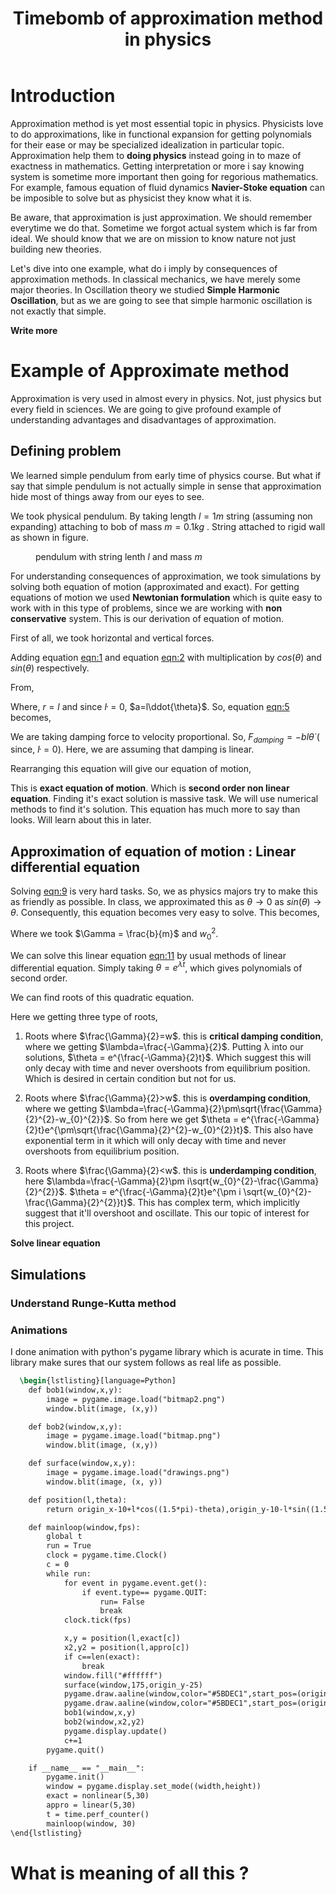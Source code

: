 #+title: Timebomb of approximation method in physics
#+LaTeX_HEADER: \usepackage{listings}
#+LaTeX_HEADER: \usepackage{xcolor}
#+LaTeX_HEADER: \lstset{language=Python,backgroundcolor=\color{black!5}, basicstyle=\footnotesize\ttfamily, columns=fullflexible, breaklines, frame= tb}
# #+LateX_HEADER: \newcommand\pythonstyle{\lstset{language=Python,basicstyle=\ttm,morekeywords={self,def, if, else, for, while, return},keywordstyle=\ttb\color{deepblue},emph={MyClass,__init__},emphstyle=\ttb\color{deepred},stringstyle=\color{deepgreen},frame=tb,showstringspaces=false}}


* Introduction

Approximation method is yet most essential topic in physics. Physicists love to do approximations, like in functional expansion for getting polynomials for their ease or may be specialized idealization in particular topic. Approximation help them to *doing physics* instead going in to maze of exactness in mathematics. Getting interpretation or more i say knowing system is sometime more important then going for regorious mathematics. For example, famous equation of fluid dynamics *Navier-Stoke equation* can be imposible to solve but as physicist they know what it is.

Be aware, that approximation is just approximation. We should remember everytime we do that. Sometime we forgot actual system which is far from ideal. We should know that we are on mission to know nature not just building new theories.

Let's dive into one example, what do i imply by consequences of approximation methods. In classical mechanics, we have merely some major theories. In Oscillation theory we studied *Simple Harmonic Oscillation*, but as we are going to see that simple harmonic oscillation is not exactly that simple. 

*Write more*

* Example of Approximate method

Approximation is very used in almost every in physics. Not, just physics but every field in sciences. We are going to give profound example of understanding advantages and disadvantages of approximation.

** Defining problem

We learned simple pendulum from early time of physics course. But what if say that simple pendulum is not actually simple in sense that approximation hide most of things away from our eyes to see.

We took physical pendulum. By taking length $l = 1 m$ string (assuming non expanding) attaching to bob of mass $m = 0.1 kg$ . String attached to rigid wall as shown in figure. 

#+CAPTION: pendulum with string lenth $l$ and mass $m$
#+NAME: pendulum
#+ATTR_LATEX:  :width 0.3 \textwidth
[[./figure1.png]]

For understanding consequences of approximation, we took simulations by solving both equation of motion (approximated and exact). For getting equations of motion we used *Newtonian formulation* which is quite easy to work with in this type of problems, since we are working with *non conservative* system. This is our derivation of equation of motion.

First of all, we took horizontal and vertical forces.
#+NAME: eqn:1
\begin{equation}
   F_{damping}cos(\theta)-Tsin(\theta)=ma_{x}
\end{equation}
#+NAME: eqn:2
\begin{equation}
   F_{damping}sin(\theta)+Tsin(\theta)-mg=ma_{y}
\end{equation}

Adding equation [[eqn:1]] and equation [[eqn:2]] with multiplication by $cos(\theta)$ and $sin(\theta)$ respectively.

#+NAME:eqn:3
\begin{equation*}
F_{damping}sin^{2}(\theta)+F_{damping}cos^{2}(\theta)-mgsin(\theta)=ma_{x}cos(\theta)+ma_{y}sin(\theta)
\end{equation*}

#+NAME:eqn:4
\begin{equation*}
F_{damping}-mgsin(\theta)=m(asin^{2}(\theta)+acos^{2}(\theta))
\end{equation*}

#+NAME:eqn:5
\begin{equation}
F_{damping}-mgsin(\theta)=ma
\end{equation}

From,
#+NAME:6
\begin{equation*}
a = (\ddot{r}-r\dot{\theta}^{2})\hat{r} + (r \ddot{\theta}+2\dot{r}\dot{\theta})\hat{\theta}
\end{equation*}

Where,  $r=l$ and since $\dot{l}=0$, $a=l\ddot{\theta}$. So, equation [[eqn:5]] becomes,

#+NAME:eqn:7
\begin{equation*}
F_{damping}-mgsin(\theta)=ml\ddot{\theta}
\end{equation*}

We are taking damping force to velocity proportional. So, $F_{damping}=-bl\dot{\theta}$ ( since, $\dot{l}=0$). Here, we are assuming that damping is linear. 

#+NAME:eqn8
\begin{equation*}
-bl\dot{\theta}-mgsin(\theta)=ml\ddot{\theta}
\end{equation*}


Rearranging this equation will give our equation of motion,

#+NAME:eqn:9
\begin{equation}
\ddot{\theta}+\frac{b}{m}\dot{\theta}+\frac{g}{l}sin(\theta)=0
\end{equation}

This is *exact equation of motion*. Which is *second order non linear equation*. Finding it's exact solution is massive task. We will use numerical methods to find it's solution. This equation has much more to say than looks. Will learn about this in later.

** Approximation of equation of motion : Linear differential equation

Solving [[eqn:9]] is very hard tasks. So, we as physics majors try to make this as friendly as possible. In class, we approximated this as $\theta \to 0$ as $sin(\theta) \to \theta$. Consequently, this equation becomes very easy to solve. This becomes,

#+NAME:eqn:10
\begin{equation}
\ddot{\theta}+\frac{b}{m}\dot{\theta}+\frac{g}{l}\theta=0
\end{equation}

#+NAME:eqn:11
\begin{equation}
\ddot{\theta}+\Gamma\dot{\theta}+w_{0}^{2}\theta=0
\end{equation}

Where we took $\Gamma = \frac{b}{m}$ and $w_{0}^{2}$.

We can solve this linear equation [[eqn:11]] by usual methods of linear differential equation. Simply taking $\theta=e^{\lambda t}$, which gives polynomials of second order.

#+NAME:eqn:12
\begin{equation}
\lambda^{2}+\Gamma\lambda+w_{0}^{2}=0
\end{equation}

We can find roots of this quadratic equation.

#+NAME:eqn:13
\begin{equation}
\lambda = \frac{-\Gamma}{2} \pm \frac{\sqrt{\Gamma^{2}-4w_{0}^{2}}}{2}
\end{equation}

#+NAME:eqn:14
\begin{equation}
\lambda = \frac{-\Gamma}{2} \pm \sqrt{\frac{\Gamma}{2}^{2}-w_{0}^{2}}
\end{equation}

Here we getting three type of roots,

1) Roots where $\frac{\Gamma}{2}=w$. this is *critical damping condition*, where we getting $\lambda=\frac{-\Gamma}{2}$. Putting \lambda into our solutions, $\theta = e^{\frac{-\Gamma}{2}t}$. Which suggest this will only decay with time and never overshoots from equilibrium position. Which is desired in certain condition but not for us.
   
2)  Roots where $\frac{\Gamma}{2}>w$. this is *overdamping condition*, where we getting $\lambda=\frac{-\Gamma}{2}\pm\sqrt{\frac{\Gamma}{2}^{2}-w_{0}^{2}}$. So from here we get $\theta = e^{\frac{-\Gamma}{2}t}e^{\pm\sqrt{\frac{\Gamma}{2}^{2}-w_{0}^{2}}t}$. This also have exponential term in it which will only decay with time and never overshoots from equilibrium position.
   
3) Roots where $\frac{\Gamma}{2}<w$. this is *underdamping condition*, here  $\lambda=\frac{-\Gamma}{2}\pm i\sqrt{w_{0}^{2}-\frac{\Gamma}{2}^{2}}$. $\theta = e^{\frac{-\Gamma}{2}t}e^{\pm i \sqrt{w_{0}^{2}-\frac{\Gamma}{2}^{2}}t}$. This has complex term, which implicitly suggest that it'll overshoot and oscillate. This our topic of interest for this project.

      
   
*Solve linear equation*

** Simulations
*** Understand Runge-Kutta method

*** Animations




I done animation with python's pygame library which is acurate in time. This library make sures that our system follows as real life as possible.

#+begin_src latex
  \begin{lstlisting}[language=Python]
    def bob1(window,x,y):
        image = pygame.image.load("bitmap2.png")
        window.blit(image, (x,y))

    def bob2(window,x,y):
        image = pygame.image.load("bitmap.png")
        window.blit(image, (x,y))

    def surface(window,x,y):
        image = pygame.image.load("drawings.png")
        window.blit(image, (x, y))
    
    def position(l,theta):
        return origin_x-10+l*cos((1.5*pi)-theta),origin_y-10-l*sin((1.5*pi)-theta)
    
    def mainloop(window,fps):
        global t
        run = True
        clock = pygame.time.Clock()
        c = 0
        while run:
            for event in pygame.event.get():
                if event.type== pygame.QUIT:
                    run= False
                    break
            clock.tick(fps)

            x,y = position(l,exact[c])
            x2,y2 = position(l,appro[c])
            if c==len(exact):
                break
            window.fill("#ffffff")
            surface(window,175,origin_y-25)
            pygame.draw.aaline(window,color="#5BDEC1",start_pos=(origin_x,origin_y),end_pos=(x+radius,y+radius))
            pygame.draw.aaline(window,color="#5BDEC1",start_pos=(origin_x,origin_y),end_pos=(x2+10,y2+10))
            bob1(window,x,y)
            bob2(window,x2,y2)
            pygame.display.update()
            c+=1
        pygame.quit()

    if __name__ == "__main__":
        pygame.init()
        window = pygame.display.set_mode((width,height))
        exact = nonlinear(5,30)
        appro = linear(5,30)
        t = time.perf_counter()
        mainloop(window, 30)
\end{lstlisting}

#+end_src

* What is meaning of all this ?

